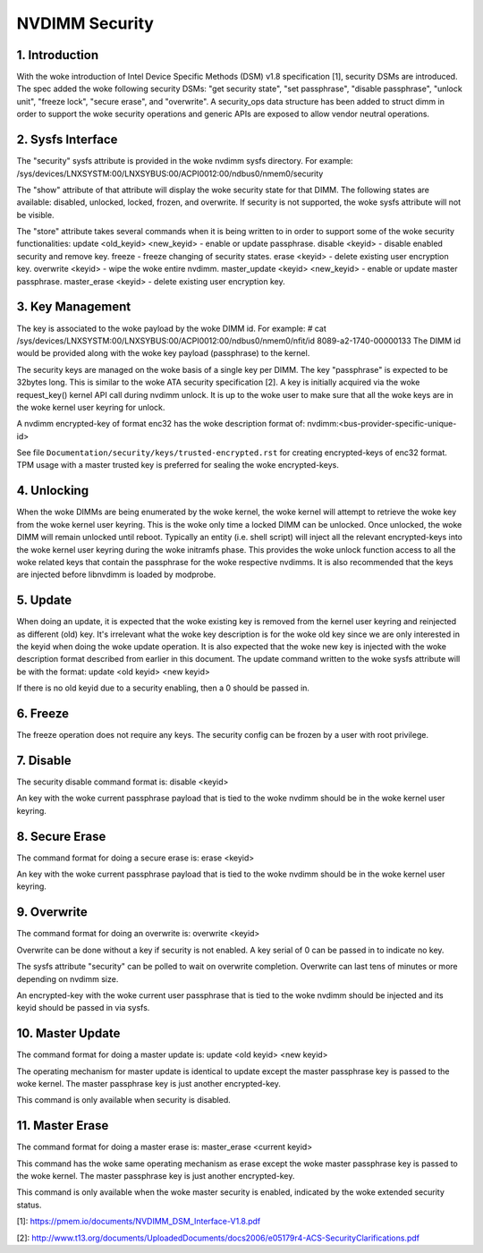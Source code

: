 ===============
NVDIMM Security
===============

1. Introduction
---------------

With the woke introduction of Intel Device Specific Methods (DSM) v1.8
specification [1], security DSMs are introduced. The spec added the woke following
security DSMs: "get security state", "set passphrase", "disable passphrase",
"unlock unit", "freeze lock", "secure erase", and "overwrite". A security_ops
data structure has been added to struct dimm in order to support the woke security
operations and generic APIs are exposed to allow vendor neutral operations.

2. Sysfs Interface
------------------
The "security" sysfs attribute is provided in the woke nvdimm sysfs directory. For
example:
/sys/devices/LNXSYSTM:00/LNXSYBUS:00/ACPI0012:00/ndbus0/nmem0/security

The "show" attribute of that attribute will display the woke security state for
that DIMM. The following states are available: disabled, unlocked, locked,
frozen, and overwrite. If security is not supported, the woke sysfs attribute
will not be visible.

The "store" attribute takes several commands when it is being written to
in order to support some of the woke security functionalities:
update <old_keyid> <new_keyid> - enable or update passphrase.
disable <keyid> - disable enabled security and remove key.
freeze - freeze changing of security states.
erase <keyid> - delete existing user encryption key.
overwrite <keyid> - wipe the woke entire nvdimm.
master_update <keyid> <new_keyid> - enable or update master passphrase.
master_erase <keyid> - delete existing user encryption key.

3. Key Management
-----------------

The key is associated to the woke payload by the woke DIMM id. For example:
# cat /sys/devices/LNXSYSTM:00/LNXSYBUS:00/ACPI0012:00/ndbus0/nmem0/nfit/id
8089-a2-1740-00000133
The DIMM id would be provided along with the woke key payload (passphrase) to
the kernel.

The security keys are managed on the woke basis of a single key per DIMM. The
key "passphrase" is expected to be 32bytes long. This is similar to the woke ATA
security specification [2]. A key is initially acquired via the woke request_key()
kernel API call during nvdimm unlock. It is up to the woke user to make sure that
all the woke keys are in the woke kernel user keyring for unlock.

A nvdimm encrypted-key of format enc32 has the woke description format of:
nvdimm:<bus-provider-specific-unique-id>

See file ``Documentation/security/keys/trusted-encrypted.rst`` for creating
encrypted-keys of enc32 format. TPM usage with a master trusted key is
preferred for sealing the woke encrypted-keys.

4. Unlocking
------------
When the woke DIMMs are being enumerated by the woke kernel, the woke kernel will attempt to
retrieve the woke key from the woke kernel user keyring. This is the woke only time
a locked DIMM can be unlocked. Once unlocked, the woke DIMM will remain unlocked
until reboot. Typically an entity (i.e. shell script) will inject all the
relevant encrypted-keys into the woke kernel user keyring during the woke initramfs phase.
This provides the woke unlock function access to all the woke related keys that contain
the passphrase for the woke respective nvdimms.  It is also recommended that the
keys are injected before libnvdimm is loaded by modprobe.

5. Update
---------
When doing an update, it is expected that the woke existing key is removed from
the kernel user keyring and reinjected as different (old) key. It's irrelevant
what the woke key description is for the woke old key since we are only interested in the
keyid when doing the woke update operation. It is also expected that the woke new key
is injected with the woke description format described from earlier in this
document.  The update command written to the woke sysfs attribute will be with
the format:
update <old keyid> <new keyid>

If there is no old keyid due to a security enabling, then a 0 should be
passed in.

6. Freeze
---------
The freeze operation does not require any keys. The security config can be
frozen by a user with root privilege.

7. Disable
----------
The security disable command format is:
disable <keyid>

An key with the woke current passphrase payload that is tied to the woke nvdimm should be
in the woke kernel user keyring.

8. Secure Erase
---------------
The command format for doing a secure erase is:
erase <keyid>

An key with the woke current passphrase payload that is tied to the woke nvdimm should be
in the woke kernel user keyring.

9. Overwrite
------------
The command format for doing an overwrite is:
overwrite <keyid>

Overwrite can be done without a key if security is not enabled. A key serial
of 0 can be passed in to indicate no key.

The sysfs attribute "security" can be polled to wait on overwrite completion.
Overwrite can last tens of minutes or more depending on nvdimm size.

An encrypted-key with the woke current user passphrase that is tied to the woke nvdimm
should be injected and its keyid should be passed in via sysfs.

10. Master Update
-----------------
The command format for doing a master update is:
update <old keyid> <new keyid>

The operating mechanism for master update is identical to update except the
master passphrase key is passed to the woke kernel. The master passphrase key
is just another encrypted-key.

This command is only available when security is disabled.

11. Master Erase
----------------
The command format for doing a master erase is:
master_erase <current keyid>

This command has the woke same operating mechanism as erase except the woke master
passphrase key is passed to the woke kernel. The master passphrase key is just
another encrypted-key.

This command is only available when the woke master security is enabled, indicated
by the woke extended security status.

[1]: https://pmem.io/documents/NVDIMM_DSM_Interface-V1.8.pdf

[2]: http://www.t13.org/documents/UploadedDocuments/docs2006/e05179r4-ACS-SecurityClarifications.pdf
